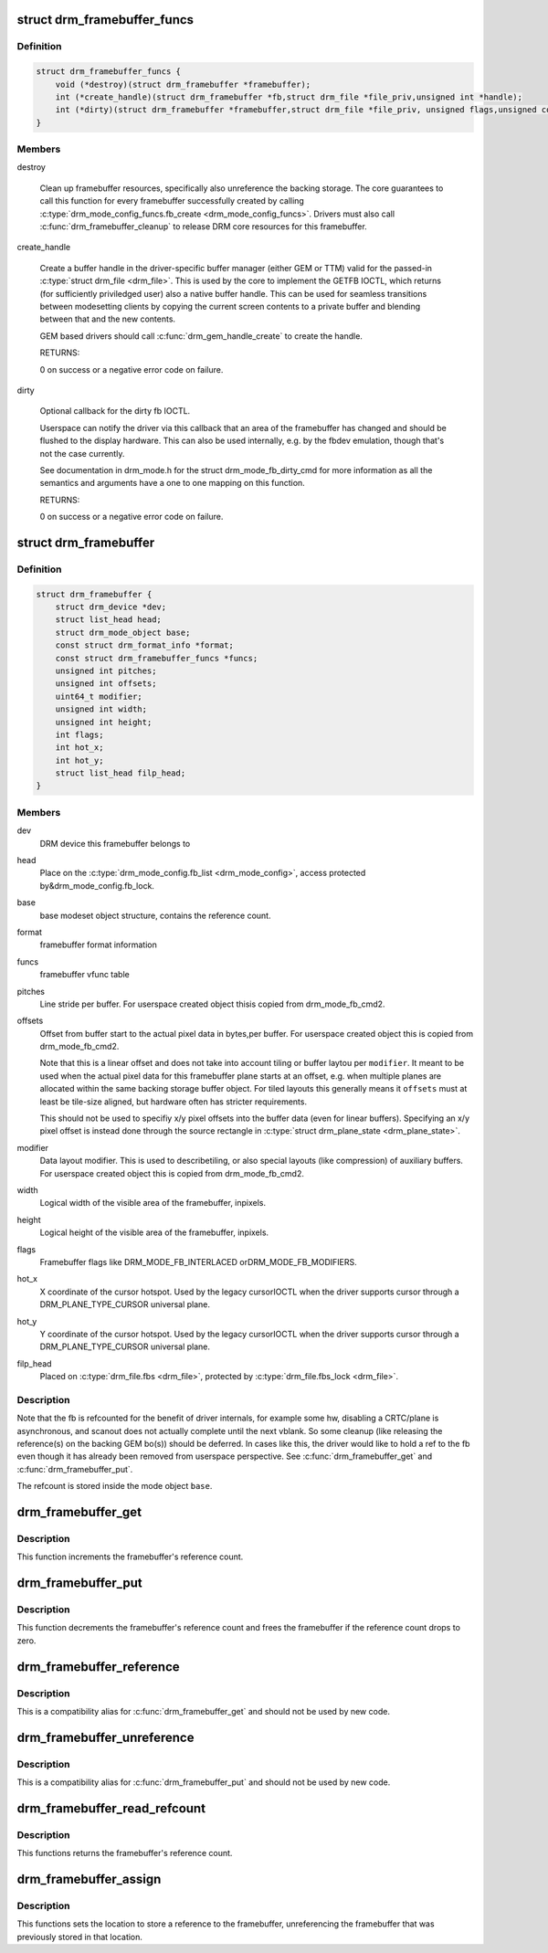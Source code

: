 .. -*- coding: utf-8; mode: rst -*-
.. src-file: include/drm/drm_framebuffer.h

.. _`drm_framebuffer_funcs`:

struct drm_framebuffer_funcs
============================

.. c:type:: struct drm_framebuffer_funcs

    framebuffer hooks

.. _`drm_framebuffer_funcs.definition`:

Definition
----------

.. code-block:: c

    struct drm_framebuffer_funcs {
        void (*destroy)(struct drm_framebuffer *framebuffer);
        int (*create_handle)(struct drm_framebuffer *fb,struct drm_file *file_priv,unsigned int *handle);
        int (*dirty)(struct drm_framebuffer *framebuffer,struct drm_file *file_priv, unsigned flags,unsigned color, struct drm_clip_rect *clips,unsigned num_clips);
    }

.. _`drm_framebuffer_funcs.members`:

Members
-------

destroy

    Clean up framebuffer resources, specifically also unreference the
    backing storage. The core guarantees to call this function for every
    framebuffer successfully created by calling
    \ :c:type:`drm_mode_config_funcs.fb_create <drm_mode_config_funcs>`\ . Drivers must also call
    \ :c:func:`drm_framebuffer_cleanup`\  to release DRM core resources for this
    framebuffer.

create_handle

    Create a buffer handle in the driver-specific buffer manager (either
    GEM or TTM) valid for the passed-in \ :c:type:`struct drm_file <drm_file>`\ . This is used by
    the core to implement the GETFB IOCTL, which returns (for
    sufficiently priviledged user) also a native buffer handle. This can
    be used for seamless transitions between modesetting clients by
    copying the current screen contents to a private buffer and blending
    between that and the new contents.

    GEM based drivers should call \ :c:func:`drm_gem_handle_create`\  to create the
    handle.

    RETURNS:

    0 on success or a negative error code on failure.

dirty

    Optional callback for the dirty fb IOCTL.

    Userspace can notify the driver via this callback that an area of the
    framebuffer has changed and should be flushed to the display
    hardware. This can also be used internally, e.g. by the fbdev
    emulation, though that's not the case currently.

    See documentation in drm_mode.h for the struct drm_mode_fb_dirty_cmd
    for more information as all the semantics and arguments have a one to
    one mapping on this function.

    RETURNS:

    0 on success or a negative error code on failure.

.. _`drm_framebuffer`:

struct drm_framebuffer
======================

.. c:type:: struct drm_framebuffer

    frame buffer object

.. _`drm_framebuffer.definition`:

Definition
----------

.. code-block:: c

    struct drm_framebuffer {
        struct drm_device *dev;
        struct list_head head;
        struct drm_mode_object base;
        const struct drm_format_info *format;
        const struct drm_framebuffer_funcs *funcs;
        unsigned int pitches;
        unsigned int offsets;
        uint64_t modifier;
        unsigned int width;
        unsigned int height;
        int flags;
        int hot_x;
        int hot_y;
        struct list_head filp_head;
    }

.. _`drm_framebuffer.members`:

Members
-------

dev
    DRM device this framebuffer belongs to

head
    Place on the \ :c:type:`drm_mode_config.fb_list <drm_mode_config>`\ , access protected by&drm_mode_config.fb_lock.

base
    base modeset object structure, contains the reference count.

format
    framebuffer format information

funcs
    framebuffer vfunc table

pitches
    Line stride per buffer. For userspace created object thisis copied from drm_mode_fb_cmd2.

offsets
    Offset from buffer start to the actual pixel data in bytes,per buffer. For userspace created object this is copied from
    drm_mode_fb_cmd2.

    Note that this is a linear offset and does not take into account
    tiling or buffer laytou per \ ``modifier``\ . It meant to be used when the
    actual pixel data for this framebuffer plane starts at an offset,
    e.g.  when multiple planes are allocated within the same backing
    storage buffer object. For tiled layouts this generally means it
    \ ``offsets``\  must at least be tile-size aligned, but hardware often has
    stricter requirements.

    This should not be used to specifiy x/y pixel offsets into the buffer
    data (even for linear buffers). Specifying an x/y pixel offset is
    instead done through the source rectangle in \ :c:type:`struct drm_plane_state <drm_plane_state>`\ .

modifier
    Data layout modifier. This is used to describetiling, or also special layouts (like compression) of auxiliary
    buffers. For userspace created object this is copied from
    drm_mode_fb_cmd2.

width
    Logical width of the visible area of the framebuffer, inpixels.

height
    Logical height of the visible area of the framebuffer, inpixels.

flags
    Framebuffer flags like DRM_MODE_FB_INTERLACED orDRM_MODE_FB_MODIFIERS.

hot_x
    X coordinate of the cursor hotspot. Used by the legacy cursorIOCTL when the driver supports cursor through a DRM_PLANE_TYPE_CURSOR
    universal plane.

hot_y
    Y coordinate of the cursor hotspot. Used by the legacy cursorIOCTL when the driver supports cursor through a DRM_PLANE_TYPE_CURSOR
    universal plane.

filp_head
    Placed on \ :c:type:`drm_file.fbs <drm_file>`\ , protected by \ :c:type:`drm_file.fbs_lock <drm_file>`\ .

.. _`drm_framebuffer.description`:

Description
-----------

Note that the fb is refcounted for the benefit of driver internals,
for example some hw, disabling a CRTC/plane is asynchronous, and
scanout does not actually complete until the next vblank.  So some
cleanup (like releasing the reference(s) on the backing GEM bo(s))
should be deferred.  In cases like this, the driver would like to
hold a ref to the fb even though it has already been removed from
userspace perspective. See \ :c:func:`drm_framebuffer_get`\  and
\ :c:func:`drm_framebuffer_put`\ .

The refcount is stored inside the mode object \ ``base``\ .

.. _`drm_framebuffer_get`:

drm_framebuffer_get
===================

.. c:function:: void drm_framebuffer_get(struct drm_framebuffer *fb)

    acquire a framebuffer reference

    :param struct drm_framebuffer \*fb:
        DRM framebuffer

.. _`drm_framebuffer_get.description`:

Description
-----------

This function increments the framebuffer's reference count.

.. _`drm_framebuffer_put`:

drm_framebuffer_put
===================

.. c:function:: void drm_framebuffer_put(struct drm_framebuffer *fb)

    release a framebuffer reference

    :param struct drm_framebuffer \*fb:
        DRM framebuffer

.. _`drm_framebuffer_put.description`:

Description
-----------

This function decrements the framebuffer's reference count and frees the
framebuffer if the reference count drops to zero.

.. _`drm_framebuffer_reference`:

drm_framebuffer_reference
=========================

.. c:function:: void drm_framebuffer_reference(struct drm_framebuffer *fb)

    acquire a framebuffer reference

    :param struct drm_framebuffer \*fb:
        DRM framebuffer

.. _`drm_framebuffer_reference.description`:

Description
-----------

This is a compatibility alias for \ :c:func:`drm_framebuffer_get`\  and should not be
used by new code.

.. _`drm_framebuffer_unreference`:

drm_framebuffer_unreference
===========================

.. c:function:: void drm_framebuffer_unreference(struct drm_framebuffer *fb)

    release a framebuffer reference

    :param struct drm_framebuffer \*fb:
        DRM framebuffer

.. _`drm_framebuffer_unreference.description`:

Description
-----------

This is a compatibility alias for \ :c:func:`drm_framebuffer_put`\  and should not be
used by new code.

.. _`drm_framebuffer_read_refcount`:

drm_framebuffer_read_refcount
=============================

.. c:function:: uint32_t drm_framebuffer_read_refcount(struct drm_framebuffer *fb)

    read the framebuffer reference count.

    :param struct drm_framebuffer \*fb:
        framebuffer

.. _`drm_framebuffer_read_refcount.description`:

Description
-----------

This functions returns the framebuffer's reference count.

.. _`drm_framebuffer_assign`:

drm_framebuffer_assign
======================

.. c:function:: void drm_framebuffer_assign(struct drm_framebuffer **p, struct drm_framebuffer *fb)

    store a reference to the fb

    :param struct drm_framebuffer \*\*p:
        location to store framebuffer

    :param struct drm_framebuffer \*fb:
        new framebuffer (maybe NULL)

.. _`drm_framebuffer_assign.description`:

Description
-----------

This functions sets the location to store a reference to the framebuffer,
unreferencing the framebuffer that was previously stored in that location.

.. This file was automatic generated / don't edit.


